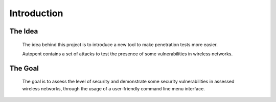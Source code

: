Introduction
============

The Idea
--------
    The idea behind this project is to introduce a new tool to make penetration tests more easier.

    Autopent contains a set of attacks to test the presence of some vulnerabilities in wireless networks.

The Goal
--------
    The goal is to assess the level of security and demonstrate some security vulnerabilities in assessed wireless networks, through the usage of a user-friendly command line menu interface.

